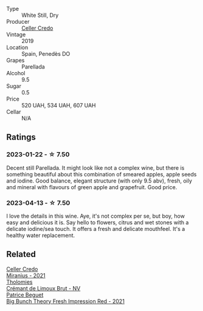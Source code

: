 #+attr_html: :class wine-main-image
[[file:/images/5e/c0f776-6f1c-498c-91a2-49113781200a/2023-03-09-11-42-14-IMG-5410@512.webp]]

- Type :: White Still, Dry
- Producer :: [[barberry:/producers/4108850c-f630-467f-98c0-bbbf9edd63f5][Celler Credo]]
- Vintage :: 2019
- Location :: Spain, Penedès DO
- Grapes :: Parellada
- Alcohol :: 9.5
- Sugar :: 0.5
- Price :: 520 UAH, 534 UAH, 607 UAH
- Cellar :: N/A

** Ratings

*** 2023-01-22 - ☆ 7.50

Decent still Parellada. It might look like not a complex wine, but there is something beautiful about this combination of smeared apples, apple seeds and iodine. Good balance, elegant structure (with only 9.5 abv), fresh, oily and mineral with flavours of green apple and grapefruit. Good price.

*** 2023-04-13 - ☆ 7.50

I love the details in this wine. Aye, it's not complex per se, but boy, how easy and delicious it is. Say hello to flowers, citrus and wet stones with a delicate iodine/sea touch. It offers a fresh and delicate mouthfeel. It's a healthy water replacement.

** Related

#+begin_export html
<div class="flex-container">
  <a class="flex-item flex-item-left" href="/wines/7f805a08-23ec-44bb-8542-316c2c0b861a.html">
    <img class="flex-bottle" src="/images/7f/805a08-23ec-44bb-8542-316c2c0b861a/2023-01-16-16-39-36-IMG-4362@512.webp"></img>
    <section class="h">Celler Credo</section>
    <section class="h text-bolder">Miranius - 2021</section>
  </a>

  <a class="flex-item flex-item-right" href="/wines/29f269ad-523f-4bdd-8c67-9f6fe761613d.html">
    <img class="flex-bottle" src="/images/29/f269ad-523f-4bdd-8c67-9f6fe761613d/2022-08-24-14-05-07-7E78C0CC-C1E3-482F-8C28-4F602AC64A0C-1-105-c@512.webp"></img>
    <section class="h">Tholomies</section>
    <section class="h text-bolder">Crémant de Limoux Brut - NV</section>
  </a>

  <a class="flex-item flex-item-left" href="/wines/8311bac9-a95a-4680-b011-589a569065b6.html">
    <img class="flex-bottle" src="/images/83/11bac9-a95a-4680-b011-589a569065b6/2023-03-09-11-45-36-IMG-5422@512.webp"></img>
    <section class="h">Patrice Beguet</section>
    <section class="h text-bolder">Big Bunch Theory Fresh Impression Red - 2021</section>
  </a>

</div>
#+end_export
